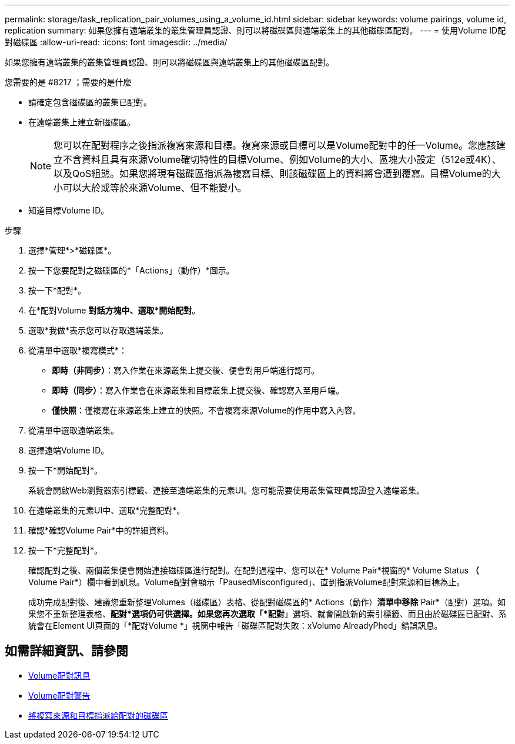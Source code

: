 ---
permalink: storage/task_replication_pair_volumes_using_a_volume_id.html 
sidebar: sidebar 
keywords: volume pairings, volume id, replication 
summary: 如果您擁有遠端叢集的叢集管理員認證、則可以將磁碟區與遠端叢集上的其他磁碟區配對。 
---
= 使用Volume ID配對磁碟區
:allow-uri-read: 
:icons: font
:imagesdir: ../media/


[role="lead"]
如果您擁有遠端叢集的叢集管理員認證、則可以將磁碟區與遠端叢集上的其他磁碟區配對。

.您需要的是 #8217 ；需要的是什麼
* 請確定包含磁碟區的叢集已配對。
* 在遠端叢集上建立新磁碟區。
+

NOTE: 您可以在配對程序之後指派複寫來源和目標。複寫來源或目標可以是Volume配對中的任一Volume。您應該建立不含資料且具有來源Volume確切特性的目標Volume、例如Volume的大小、區塊大小設定（512e或4K）、以及QoS組態。如果您將現有磁碟區指派為複寫目標、則該磁碟區上的資料將會遭到覆寫。目標Volume的大小可以大於或等於來源Volume、但不能變小。

* 知道目標Volume ID。


.步驟
. 選擇*管理*>*磁碟區*。
. 按一下您要配對之磁碟區的*「Actions」（動作）*圖示。
. 按一下*配對*。
. 在*配對Volume *對話方塊中、選取*開始配對*。
. 選取*我做*表示您可以存取遠端叢集。
. 從清單中選取*複寫模式*：
+
** *即時（非同步）*：寫入作業在來源叢集上提交後、便會對用戶端進行認可。
** *即時（同步）*：寫入作業會在來源叢集和目標叢集上提交後、確認寫入至用戶端。
** *僅快照*：僅複寫在來源叢集上建立的快照。不會複寫來源Volume的作用中寫入內容。


. 從清單中選取遠端叢集。
. 選擇遠端Volume ID。
. 按一下*開始配對*。
+
系統會開啟Web瀏覽器索引標籤、連接至遠端叢集的元素UI。您可能需要使用叢集管理員認證登入遠端叢集。

. 在遠端叢集的元素UI中、選取*完整配對*。
. 確認*確認Volume Pair*中的詳細資料。
. 按一下*完整配對*。
+
確認配對之後、兩個叢集便會開始連接磁碟區進行配對。在配對過程中、您可以在* Volume Pair*視窗的* Volume Status *（* Volume Pair*）欄中看到訊息。Volume配對會顯示「PausedMisconfigured」、直到指派Volume配對來源和目標為止。

+
成功完成配對後、建議您重新整理Volumes（磁碟區）表格、從配對磁碟區的* Actions（動作）*清單中移除* Pair*（配對）選項。如果您不重新整理表格、*配對*選項仍可供選擇。如果您再次選取「*配對*」選項、就會開啟新的索引標籤、而且由於磁碟區已配對、系統會在Element UI頁面的「*配對Volume *」視窗中報告「磁碟區配對失敗：xVolume AlreadyPhed」錯誤訊息。





== 如需詳細資訊、請參閱

* xref:reference_replication_volume_pairing_messages.adoc[Volume配對訊息]
* xref:reference_replication_volume_pairing_warnings.adoc[Volume配對警告]
* xref:task_replication_assign_replication_source_and_target_to_paired_volumes.adoc[將複寫來源和目標指派給配對的磁碟區]

